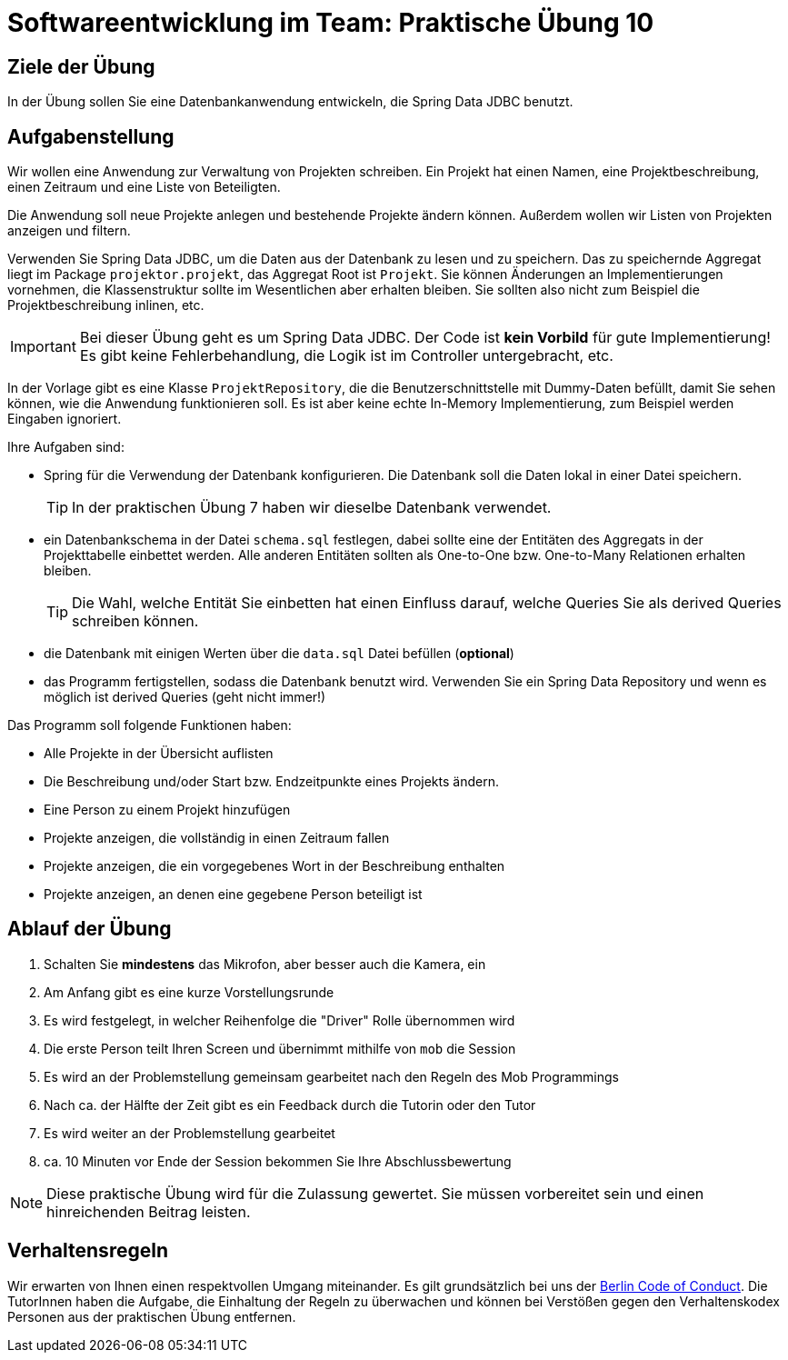 = Softwareentwicklung im Team: Praktische Übung 10
:icons: font
:icon-set: fa
:experimental:
:source-highlighter: rouge
ifdef::env-github[]
:tip-caption: :bulb:
:note-caption: :information_source:
:important-caption: :heavy_exclamation_mark:
:caution-caption: :fire:
:warning-caption: :warning:
:stem: latexmath
endif::[]

== Ziele der Übung

In der Übung sollen Sie eine Datenbankanwendung entwickeln, die Spring Data JDBC benutzt.

== Aufgabenstellung 

Wir wollen eine Anwendung zur Verwaltung von Projekten schreiben.
Ein Projekt hat einen Namen, eine Projektbeschreibung, einen Zeitraum und eine Liste von Beteiligten.

Die Anwendung soll neue Projekte anlegen und bestehende Projekte ändern können.
Außerdem wollen wir Listen von Projekten anzeigen und filtern.

Verwenden Sie Spring Data JDBC, um die Daten aus der Datenbank zu lesen und zu speichern.
Das zu speichernde Aggregat liegt im Package `projektor.projekt`, das Aggregat Root ist `Projekt`.
Sie können Änderungen an Implementierungen vornehmen, die Klassenstruktur sollte im Wesentlichen aber erhalten bleiben.
Sie sollten also nicht zum Beispiel die Projektbeschreibung inlinen, etc.

IMPORTANT: Bei dieser Übung geht es um Spring Data JDBC.
Der Code ist *kein Vorbild* für gute Implementierung!
Es gibt keine Fehlerbehandlung, die Logik ist im Controller untergebracht, etc.

In der Vorlage gibt es eine Klasse `ProjektRepository`, die die Benutzerschnittstelle mit Dummy-Daten befüllt, damit Sie sehen können, wie die Anwendung funktionieren soll.
Es ist aber keine echte In-Memory Implementierung, zum Beispiel werden Eingaben ignoriert.

Ihre Aufgaben sind:

* Spring für die Verwendung der Datenbank konfigurieren. Die Datenbank soll die Daten lokal in einer Datei speichern. 
+
TIP: In der praktischen Übung 7 haben wir dieselbe Datenbank verwendet.
* ein Datenbankschema in der Datei `schema.sql` festlegen,
dabei sollte eine der Entitäten des Aggregats in der Projekttabelle einbettet werden.
Alle anderen Entitäten sollten als One-to-One bzw.
One-to-Many Relationen erhalten bleiben.
+
TIP: Die Wahl, welche Entität Sie einbetten hat einen Einfluss darauf, welche Queries Sie als derived Queries schreiben können.
* die Datenbank mit einigen Werten über die `data.sql` Datei befüllen (*optional*)
* das Programm fertigstellen, sodass die Datenbank benutzt wird.
Verwenden Sie ein Spring Data Repository und wenn es möglich ist derived Queries (geht nicht immer!)

Das Programm soll folgende Funktionen haben:

* Alle Projekte in der Übersicht auflisten
* Die Beschreibung und/oder Start bzw.
Endzeitpunkte eines Projekts ändern.
* Eine Person zu einem Projekt hinzufügen
* Projekte anzeigen, die vollständig in einen Zeitraum fallen
* Projekte anzeigen, die ein vorgegebenes Wort in der Beschreibung enthalten
* Projekte anzeigen, an denen eine gegebene Person beteiligt ist

== Ablauf der Übung

. Schalten Sie *mindestens* das Mikrofon, aber besser auch die Kamera, ein
. Am Anfang gibt es eine kurze Vorstellungsrunde
. Es wird festgelegt, in welcher Reihenfolge die "Driver" Rolle übernommen wird
. Die erste Person teilt Ihren Screen und übernimmt mithilfe von `mob` die Session
. Es wird an der Problemstellung gemeinsam gearbeitet nach den Regeln des Mob Programmings
. Nach ca. der Hälfte der Zeit gibt es ein Feedback durch die Tutorin oder den Tutor
. Es wird weiter an der Problemstellung gearbeitet
. ca. 10 Minuten vor Ende der Session bekommen Sie Ihre Abschlussbewertung

NOTE: Diese praktische Übung wird für die Zulassung gewertet.
Sie müssen vorbereitet sein und einen hinreichenden Beitrag leisten.

== Verhaltensregeln

Wir erwarten von Ihnen einen respektvollen Umgang miteinander.
Es gilt grundsätzlich bei uns der https://berlincodeofconduct.org/de/[Berlin Code of Conduct].
Die TutorInnen haben die Aufgabe, die Einhaltung der Regeln zu überwachen und können bei Verstößen gegen den Verhaltenskodex Personen aus der praktischen Übung entfernen.

